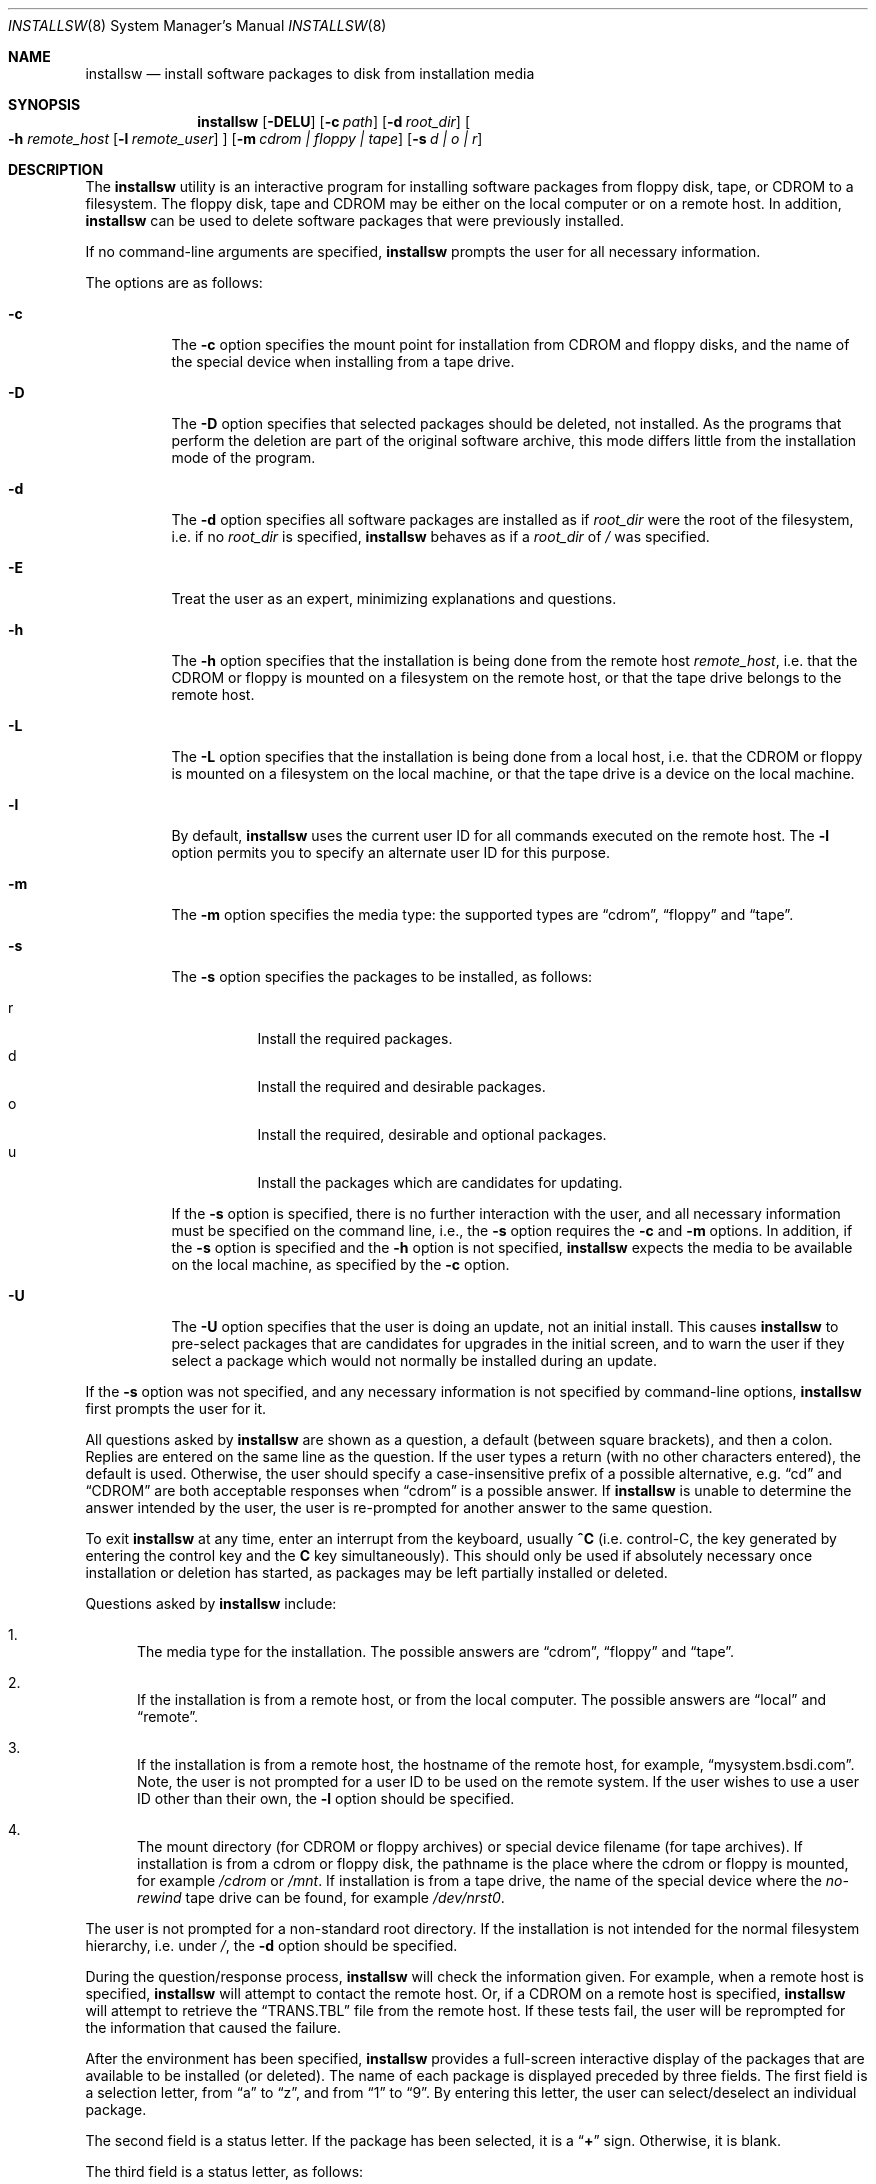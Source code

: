 .\"	BSDI installsw.8,v 2.18 1999/09/24 19:07:45 polk Exp
.\"
.\" Copyright (c) 1993, 1995 Berkeley Software Design, Inc. All rights reserved.
.\" The Berkeley Software Design Inc. software License Agreement specifies
.\" the terms and conditions for redistribution.
.\"
.Dd "May 12, 1995"
.Dt INSTALLSW 8
.Os BSDI 4
.Sh NAME
.Nm installsw
.Nd install software packages to disk from installation media
.Sh SYNOPSIS
.Nm installsw
.Op Fl DELU
.Op Fl c Ar path
.Op Fl d Ar root_dir
.Oo
.Fl h
.Ar remote_host
.Op Fl l Ar remote_user
.Oc
.Op Fl m Ar "cdrom | floppy | tape"
.Op Fl s Ar "d | o | r"
.Sh DESCRIPTION
The
.Nm installsw
utility is an interactive program for installing software packages
from floppy disk, tape, or CDROM to a filesystem.
The floppy disk, tape and CDROM may be either on the local computer
or on a remote host.
In addition,
.Nm installsw
can be used to delete software packages that were previously installed.
.Pp
If no command-line arguments are specified,
.Nm installsw
prompts the user for all necessary information.
.Pp
The options are as follows:
.Bl -tag -width Ds
.It Fl c
The
.Fl c
option specifies the mount point for installation from CDROM and floppy
disks, and the name of the special device when installing from a tape
drive.
.It Fl D
The
.Fl D
option specifies that selected packages should be deleted,
not installed.
As the programs that perform the deletion are part of the original
software archive, this mode differs little from the installation mode
of the program.
.It Fl d
The
.Fl d
option specifies all software packages are installed as if
.Ar root_dir
were the root of the filesystem, i.e. if no
.Ar root_dir
is specified,
.Nm installsw
behaves as if a
.Ar root_dir
of
.Pa \&/
was specified.
.It Fl E
Treat the user as an expert, minimizing explanations and questions.
.It Fl h
The
.Fl h
option specifies that the installation is being done from the remote
host
.Ar remote_host ,
i.e. that the CDROM or floppy is mounted on a filesystem on the
remote host, or that the tape drive belongs to the remote host.
.It Fl L
The
.Fl L
option specifies that the installation is being done from a local
host, i.e. that the CDROM or floppy is mounted on a filesystem on
the local machine, or that the tape drive is a device on the local
machine.
.It Fl l
By default,
.Nm installsw
uses the current user ID for all commands executed on the remote host.
The
.Fl l
option permits you to specify an alternate user ID for this purpose.
.It Fl m
The
.Fl m
option specifies the media type: the supported types are
.Dq cdrom ,
.Dq floppy
and
.Dq tape .
.It Fl s
The
.Fl s
option specifies the packages to be installed, as follows:
.Pp
.Bl -tag -width Ds -compact
.It \&r
Install the required packages.
.It \&d
Install the required and desirable packages.
.It \&o
Install the required, desirable and optional packages.
.It \&u
Install the packages which are candidates for updating.
.El
.Pp
If the
.Fl s
option is specified,
there is no further interaction with the user,
and all necessary information must be specified on the command line,
i.e., the
.Fl s
option requires the
.Fl c
and
.Fl m
options.
In addition, if the
.Fl s
option is specified and the
.Fl h
option is not specified,
.Nm installsw
expects the media to be available on the local machine, as specified by the
.Fl c
option.
.\".It Fl t
.\"The
.\".Fl t
.\"option specifies that the software archive is in
.\".Xr tar 1
.\"format.
.\"By default, the
.\".Xr pax 1
.\"utility is used to read all software archives.
.It Fl U
The
.Fl U
option specifies that the user is doing an update, not an initial install.
This causes
.Nm installsw
to pre-select packages that are candidates for upgrades in the initial
screen,
and to warn the user if they select a package which would not normally
be installed during an update.
\.".It Fl v
\."The
\.".Fl v
\."(verbose) option specifies that
\.".Nm installsw
\."should display each file that is extracted from the software archive.
.El
.Pp
If the
.Fl s
option was not specified,
and any necessary information is not specified by command-line options,
.Nm installsw
first prompts the user for it.
.Pp
All questions asked by
.Nm installsw
are shown as a question, a default (between square brackets),
and then a colon.
Replies are entered on the same line as the question.
If the user types a return (with no other characters entered),
the default is used.
Otherwise, the user should specify a case-insensitive prefix of a
possible alternative, e.g.
.Dq cd
and
.Dq CDROM
are both acceptable responses when
.Dq cdrom
is a possible answer.
If
.Nm installsw
is unable to determine the answer intended by the user, the user is
re-prompted for another answer to the same question.
.Pp
To exit
.Nm installsw
at any time, enter an interrupt from the keyboard, usually
.Li \&^C
(i.e. control-C, the key generated by entering the control key and
the
.Li \&C
key simultaneously).
This should only be used if absolutely necessary once installation or
deletion has started,
as packages may be left partially installed or deleted.
.Pp
Questions asked by
.Nm installsw
include:
.Pp
.Bl -enum
.It
The media type for the installation.
The possible answers are
.Dq cdrom ,
.Dq floppy
and
.Dq tape .
.It
If the installation is from a remote host, or from the local computer.
The possible answers are
.Dq local
and
.Dq remote .
.It
If the installation is from a remote host, the hostname of the remote
host, for example,
.Dq mysystem.bsdi.com .
Note, the user is not prompted for a user ID to be used on the remote
system.
If the user wishes to use a user ID other than their own, the
.Fl l
option should be specified.
.It
The mount directory (for CDROM or floppy archives) or special device
filename (for tape archives).
If installation is from a cdrom or floppy disk, the pathname is the
place where the cdrom or floppy is mounted, for example
.Pa /cdrom
or
.Pa /mnt .
If installation is from a tape drive, the name of the special device
where the
.Em no-rewind
tape drive can be found, for example
.Pa /dev/nrst0 .
.El
.Pp
The user is not prompted for a non-standard root directory.
If the installation is not intended for the normal filesystem hierarchy,
i.e. under
.Pa / ,
the
.Fl d
option should be specified.
.Pp
During the question/response process,
.Nm installsw
will check the information given.
For example, when a remote host is specified,
.Nm installsw
will attempt to contact the remote host.
Or, if a CDROM on a remote host is specified,
.Nm installsw
will attempt to retrieve the
.Dq TRANS.TBL
file from the remote host.
If these tests fail,
the user will be reprompted for the information that caused the failure.
.Pp
After the environment has been specified,
.Nm installsw
provides a full-screen interactive display of the packages that are
available to be installed (or deleted).
The name of each package is displayed preceded by three fields.
The first field is a selection letter, from
.Dq \&a
to
.Dq \&z ,
and from
.Dq \&1
to
.Dq \&9 .
By entering this letter, the user can select/deselect an individual package.
.Pp
The second field is a status letter.
If the package has been selected, it is a
.Dq Li \&+
sign.
Otherwise, it is blank.
.Pp
The third field is a status letter, as follows:
.Pp
.Bl -tag -width "XXX" -compact
.It \&*
The software package is already installed on the system.
.It D
The package is not installed, and is considered desirable.
.It R
The package is not installed, and is required for BSD/OS
to run.
.El
.Pp
If the third field is empty, it means that the package is not currently
installed,
and is completely optional.
.Pp
The commands that may be entered are:
.Pp
.Bl -tag -width "XXX"
.It \&A
Select all normally installed packages.
If
.Nm installsw
is upgrading the system,
(the
.Fl U
option or the
.Fl s
option with the
.Dq u
argument was specified),
packages which should only be installed during initial installation will
not be selected by the
.Dq A
command.
.It \&C
Deselect all selected packages.
.It \&D
Select/Deselect the
.Dq desirable
packages, i.e. those marked with an
.Dq \&D
in the status field.
This command is a toggle: if it is used to add the desirable packages
to the list of selected packages, entering it again will remove the
desirable packages from the list of selected packages.
.It \&R
Select/Deselect the
.Dq required
packages, i.e. those marked with an
.Dq \&R
in the status field.
This command is a toggle: if it is used to add the required packages
to the list of selected packages, entering it again will remove the
required packages from the list of selected packages.
.It \&N
Move to the next phrase, and attempt to either install or delete the
selected packages.
.It \&U
Select/Deselect the packages which are candidates for updating.
This command is a toggle: if it is used to add the update packages
to the list of selected packages, entering it again will remove the
update packages from the list of selected packages.
.It \&X
Exit
.Nm installsw
without further action.
.It \&?
Display information on a selected package.
After entering
.Dq \&? ,
the user will be prompted for the letter field of the package for
which information is desired.
If information for that package is available, it will be displayed.
.It \&^L
Control-L (i.e., the key generated by entering the control key and
the
.Dq Li \&L
key simultaneously) will refresh the screen.
.El
.Pp
If the user is deleting packages, i.e. the
.Fl D
option was specified,
the
.Dq \&D ,
.Dq \&R
and
.Dq \&U
commands may not be entered.
.Pp
If the user is not deleting packages
and the
.Fl U
option was specified,
any packages on the system which are candidates for updating will be
automatically selected before the initial selection screen is displayed.
.Pp
If the user is not deleting packages and the
.Fl U
option was not specified,
any required and desirable packages not already present on the system will
be automatically selected before the initial selection screen is displayed.
.Pp
As packages are selected, the name of the package will be highlighted
in reverse video (if the monitor supports that functionality),
and a
.Dq Li \&+
sign will appear in the second field.
As packages are deselected, package names will return to normal display
and the 
.Dq Li \&+
sign will disappear.
.Pp
There is one other feature in the display.
As packages are selected (or deselected) a running total of the kilobytes
of disk space required by them is maintained in order to assist the user
in deciding what packages to install (or which packages to delete to free
the appropriate amount of disk space).
.Pp
When selection is complete,
.Nm installsw
proceeds with package deletion or installation.
As it is possible for the screen to be overwritten by other utilities,
the
.Dq \&^L
key may continue to be used during installation to refresh the screen.
.Pp
Various utilities are used by
.Nm installsw
to pre-process and extract software packages from the archives,
and their normal and error output messages are displayed on the screen
as they execute.
For more information as to the meaning of these messages,
see the referenced commands' manual pages.
.Pp
If the file
.Pa /var/db/install.log
already exists or can be created in the root tree specified (i.e.
.Pa \&/ ,
or the path specified by the
.Fl d
option),
the attempt to delete or install a package is logged into that file.
If the file is created,
it will be created readable and writable by the owner and group
(as modified by the user's umask).
.Pp
The four possible log messages are as follows:
.Pp
.Dl "package <name> deleted <timestamp>"
.Dl "package <name> delete FAILED <timestamp>"
.Dl "package <name> installed <timestamp>"
.Dl "package <name> install FAILED <timestamp>"
.Pp
In all cases, 
.Dq <name>
is the package name as specified by the second field of the archive file,
and
.Dq <timestamp>
is the time of deletion or installation as returned by
.Xr ctime 3 .
.Pp
Any errors occurring during package deletion or installation cause
.Nm installsw
to exit without further action,
except that end_install scripts for any packages that were successfully
installed will still be executed.
.Pp
The
.Nm installsw
utility exits 0 on success, and >0 if an error occurs.
.Sh ARCHIVE FORMAT
The following information is intended to permit users to create their
own software archives for use with the
.Nm installsw
utility.
.Pp
If installing from a cdrom or floppy, the
.Nm installsw
utility reads the file
.Pa PACKAGES/PACKAGES ,
which must exist in the directory specified by the user
(either using the
.Fl c
option or as a response to a prompt).
If installing from a tape archive,
.Nm installsw
interprets the first file of the archive as this file.
Each line of the file has eight, blank separated fields,
which are interpreted as follows:
.Pp
.Bl -enum
.It
The number of the file.
This field is used as the number of the file on in a tape archive,
as well as the order of installation.
The
.Nm installsw
utility will seek forward (or rewind and then seek forward) to move
to the specified file on the tape.
Any entries numbered 0 will be ignored.
.It
The name of the file.
This field is largely ignored by
.Nm installsw
with one exception,
.Dq INSTALLSW-SCRIPTS .
See below for more information on these files.
.It
The kilobytes of disk space required to install the software package.
.It
The type of the file.
Currently supported types are:
.Pp
.Bl -tag -width "XXX" -compact
.It N
Normal.
.It Z
Compressed using the
.Xr compress 1
utility.
.It z
Compressed using the
.Xr gzip 1
utility.
.El
.Pp
.It
The
.Dq preference
of the file.
Currently supported preferences are:
.Pp
.Bl -tag -width "XXX"
.It D
Desirable.
.It H
Hidden.
Any software package flagged as hidden will not be displayed to the user
during package selection.
.It I
Initial.
Any software package that should be installed only during an initial
installation and not during an upgrade.
If
.Nm installsw
is upgrading the system,
(the
.Fl U
option or the
.Fl s
option with the
.Dq u
argument was specified),
any software package marked as an initial package will be treated as
already installed.
If
.Nm installsw
is not upgrading the system,
any software package marked as an initial package will be treated as
a required package.
.It O
Optional.
.It R
Required.
.El
.Pp
.It
The root of the installation for this software package.
.It
A sentinel file that indicates that the software package has already
been installed.
.Pp
For a software package to be flagged during package selection as already
installed,
the sentinel file must exist,
there must be a reference to the package in the
.Pa /var/db/install.log
file,
and the last reference in that file must be a record of its installation.
.Pp
For a software package to be flagged before and during package selection
as a candidate for updating,
the sentinel file must exist,
and the last reference for the package in the
.Pa /var/db/install.log
file not be a record of its installation.
.Pp
Note, the
.Pa /var/db/install.log
file relative to the root tree specified (i.e.
.Pa \&/ ,
or the path specified by the
.Fl d
option) is checked.
.Pp
As a special case,
if installation of a package fails and the sentinel file did not exist
before the installation was attempted,
the sentinel file is removed.
.It
A
.Em short
description of the package for display to the user.
.El
.Pp
Once the file has been read in and interpreted,
.Nm installsw
takes special actions for an entry in the archive named
.Dq INSTALLSW-SCRIPTS .
If this entry exists, it is immediately retrieved and extracted into
the directory
.Pa /var/tmp/installsw.script .
It is expected to be a directory hierarchy, with subdirectories named
by the second field of the entries in the PACKAGES file.
There are six files that
.Nm installsw
treats specially when they are found in these subdirectories:
.Pp
.Bl -tag -width "delete" -compact
.It delete
If this file exists, and the user specifies the
.Fl D
option to
.Nm installsw ,
the corresponding entry in the software archive is displayed to the user
as part of package selection.
If the user then selects the package, this file is executed.
The program may read from stdin and write to stdout,
including terminal control information.
Any non-zero exit status by this script will be reflected in the final exit
status of
.Nm installsw .
.It information
If this file exists, and the user requests information on a package
by using the
.Li \&?
key during package selection, its contents are displayed to the user.
No text formatting or pre-processing is performed before this display.
.It begin_install
If this file exists, the user is doing package installation,
and the user selects its corresponding entry during package selection,
this file is executed after the user has finished package selection but
before any packages have been installed.
The program may read from stdin and write to stdout,
including terminal control information.
Any non-zero exit status by this script will stop packages from being
installed,
and will be reflected in the final exit status of
.Nm installsw .
.It end_install
If this file exists, the user is doing package installation,
the user selects its corresponding entry during package selection,
and the package is successfully installed,
this file is executed after all selected packages have been installed.
The program may read from stdin and write to stdout,
including terminal control information.
Any non-zero exit status by this script will be reflected in the final
exit status of
.Nm installsw .
.It pre_install
If this file exists, the user is doing package installation,
and the user selects its corresponding entry during package selection,
this file is executed before installing the selected package.
The program may write to stdout,
but should not attempt to read from the terminal or send terminal
control information.
If this script exits non-zero, the software package is not installed,
and the non-zero exit status will be reflected in the final exit status of
.Nm installsw .
.It post_install
If this file exists, the user is doing package installation,
the user selects its corresponding entry during package selection,
and the package is successfully installed,
this file is executed after the package is installed.
The program may write to the terminal,
but should not attempt to read from the terminal or send terminal
control information.
Any non-zero exit status by this script will be reflected in the final
exit status of
.Nm installsw .
.El
.Pp
All of the programs are executed with the current directory set to
the directory in which they reside.
They may execute other programs, however,
those programs must obey the same guidelines for accessing the terminal
as they do.
.Pp
Before any special files are executed, the environment variable
.Ev INSTROOT
is set to the root of the installation (i.e.
.Pa \&/ ,
or the path specified by the
.Fl d
option).
.Pp
If the user is installing software packages, once the user has completed
the selection phase of
.Nm installsw ,
the selected packages are installed in file number order.
To install a selected package, the following steps occur:
.Pp
.Bl -enum
.It
If a pre-install script exists, it is run.
.It
If the directory named by a path constructed of the user-specified root
directory,
suffixed by the root path of the software package (field 6) doesn't exist,
it is created.
Any intermediate directories created as part of this process are created
with file permissions as specified by
.Xr mkdir 1 ,
using the
.Fl p
option.
.It
The
.Nm installsw
utility changes its current working directory to the directory specified
in step 2.
.It
If the software archive is being extracted from a cdrom or floppy filesystem,
the archive file is named based on the type of the file as specified in
field 4 of the PACKAGES file.
.Pp
.Bl -tag -width "XXX" -compact
.It N
If the archive type is
.Li N ,
the file is named by field 2 followed by the suffix
.Dq .tar .
.It Z
If the archive type is
.Li Z ,
the file is named by field 2 followed by the suffix
.Dq .tar.Z .
.It z
If the archive type is
.Li z ,
the file is named by field 2 followed by the suffix
.Dq .tar.gz .
.El
.Pp
If the software archive is being extracted from a tape,
the archive file is retrieved based on the file number as specified
in field 1 of the PACKAGES file.
.Pp
The archive file is appropriately pre-processed based on its type,
and its contents extracted.
.It
If a post-install script exists, it is run.
.El
.Sh FILES
.Bl -tag -width "XXX" -compact
.It Pa /var/tmp/installsw.maptmp
The copy of the
.Dq TRANS.TBL
file from the remote system.
.It Pa /var/tmp/installsw.packages
The copy of the
.Dq PACKAGES
file from the remote system.
.It Pa /var/tmp/installsw.status
The status of commands executed on both the local and remote host.
.It Pa /var/tmp/installsw.script
The directory where the
.Dq INSTALLSW-SCRIPTS
archive entry is extracted.
.It Pa /var/tmp/installsw.script/<package>/begin_install
The name of the software package script run before any deletion or installation.
.It Pa /var/tmp/installsw.script/<package>/end_install
The name of the software package script run after all deletion or installation.
.It Pa /var/tmp/installsw.script/<package>/delete
The name of the software package deletion script.
.It Pa /var/tmp/installsw.script/<package>/information
The name of the software package information file.
.It Pa /var/tmp/installsw.script/<package>/post_install
The name of the software package post-installation script.
.It Pa /var/tmp/installsw.script/<package>/pre_install
The name of the software package pre-installation script.
.It Pa <rootdir>/var/db/install.log
The file where successful installation or deletion is logged.
.Sh BUGS
.Pp
Access to remote media by
.Nm installsw
requires that the current (or specified user) have remote access
to the remote host.
.Pp
The archive format is baroque and unwieldy.
.Sh "SEE ALSO"
.Xr compress 1 ,
.Xr dd 1 ,
.Xr mt 1 ,
.Xr pax 1 ,
.Xr zcat 1
.Sh HISTORY
The
.I installsw
utility first appeared in BSD/OS release 0.9.3.
